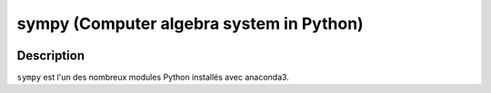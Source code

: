 
.. index::
   pair: Computer algebra system in Python; sympy
   ! sympy
   

.. _sympy:

============================================================
sympy (Computer algebra system in Python)
============================================================

.. seealso::

   - http://www.sympy.org/en/index.html
   - https://twitter.com/SymPy
   - http://nbviewer.jupyter.org/url/www.inp.nsk.su/%7Egrozin/python/sympy.ipynb
   

.. figure:: sympy.png
   :align: center


Description
===========

``sympy`` est l'un des nombreux modules Python installés avec anaconda3.



